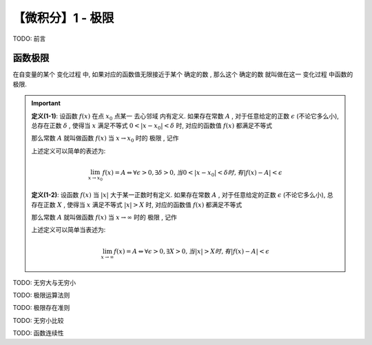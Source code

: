 ******************
【微积分】1 - 极限
******************

TODO: 前言

函数极限
========

在自变量的某个 ``变化过程`` 中, 如果对应的函数值无限接近于某个 ``确定的数`` , 那么这个 ``确定的数`` 就叫做在这一 ``变化过程`` 中函数的 ``极限``.

.. Important::
    .. centered:: 自变量趋于有限值时函数当极限

    **定义(1-1)**: 设函数 :math:`f(x)` 在点 :math:`x_0` 点某一 ``去心邻域`` 内有定义. 如果存在常数 :math:`A` ,
    对于任意给定的正数 :math:`\epsilon` (不论它多么小), 总存在正数 :math:`\delta` , 使得当 :math:`x`
    满足不等式 :math:`0<|x - x_0| < \delta` 时, 对应的函数值 :math:`f(x)` 都满足不等式
        
    .. centered:: :math:`|f(x) - A| < \epsilon`
        
    那么常数 :math:`A` 就叫做函数 :math:`f(x)` 当 :math:`x\rightarrow x_0` 时的 ``极限`` , 记作
    
    .. centered:: :math:`\lim_{x\to x_0}f(x)=A` 或 :math:`f(x)\rightarrow A(当x\rightarrow x_0)` 

    上述定义可以简单的表述为:

    .. math::
        \lim_{x\to x_0}f(x)=A \Leftrightarrow \forall \epsilon > 0, \exists \delta > 0,
        当 0 < |x - x_0| < \delta 时, 有 |f(x) - A| < \epsilon

    .. centered:: 自变量趋于无穷大时函数当极限

    **定义(1-2)**: 设函数 :math:`f(x)` 当 :math:`|x|` 大于某一正数时有定义. 如果存在常数 :math:`A` ,
    对于任意给定的正数 :math:`\epsilon` (不论它多么小), 总存在正数 :math:`X` , 使得当 :math:`x`
    满足不等式 :math:`|x| > X` 时, 对应的函数值 :math:`f(x)` 都满足不等式

    .. centered:: :math:`|f(x) - A| < \epsilon`

    那么常数 :math:`A` 就叫做函数 :math:`f(x)` 当 :math:`x\rightarrow \infty` 时的 ``极限`` , 记作

    .. centered:: :math:`\lim_{x\to\infty}f(x)=A` 或 :math:`f(x)\rightarrow A(当x\rightarrow\infty)`

    上述定义可以简单当表述为:

    .. math::
        \lim_{x\to\infty}f(x)=A \Leftrightarrow \forall \epsilon > 0, \exists X > 0,
        当 |x| > X 时, 有 |f(x) - A| < \epsilon


TODO: 无穷大与无穷小

TODO: 极限运算法则

TODO: 极限存在准则

TODO: 无穷小比较

TODO: 函数连续性
